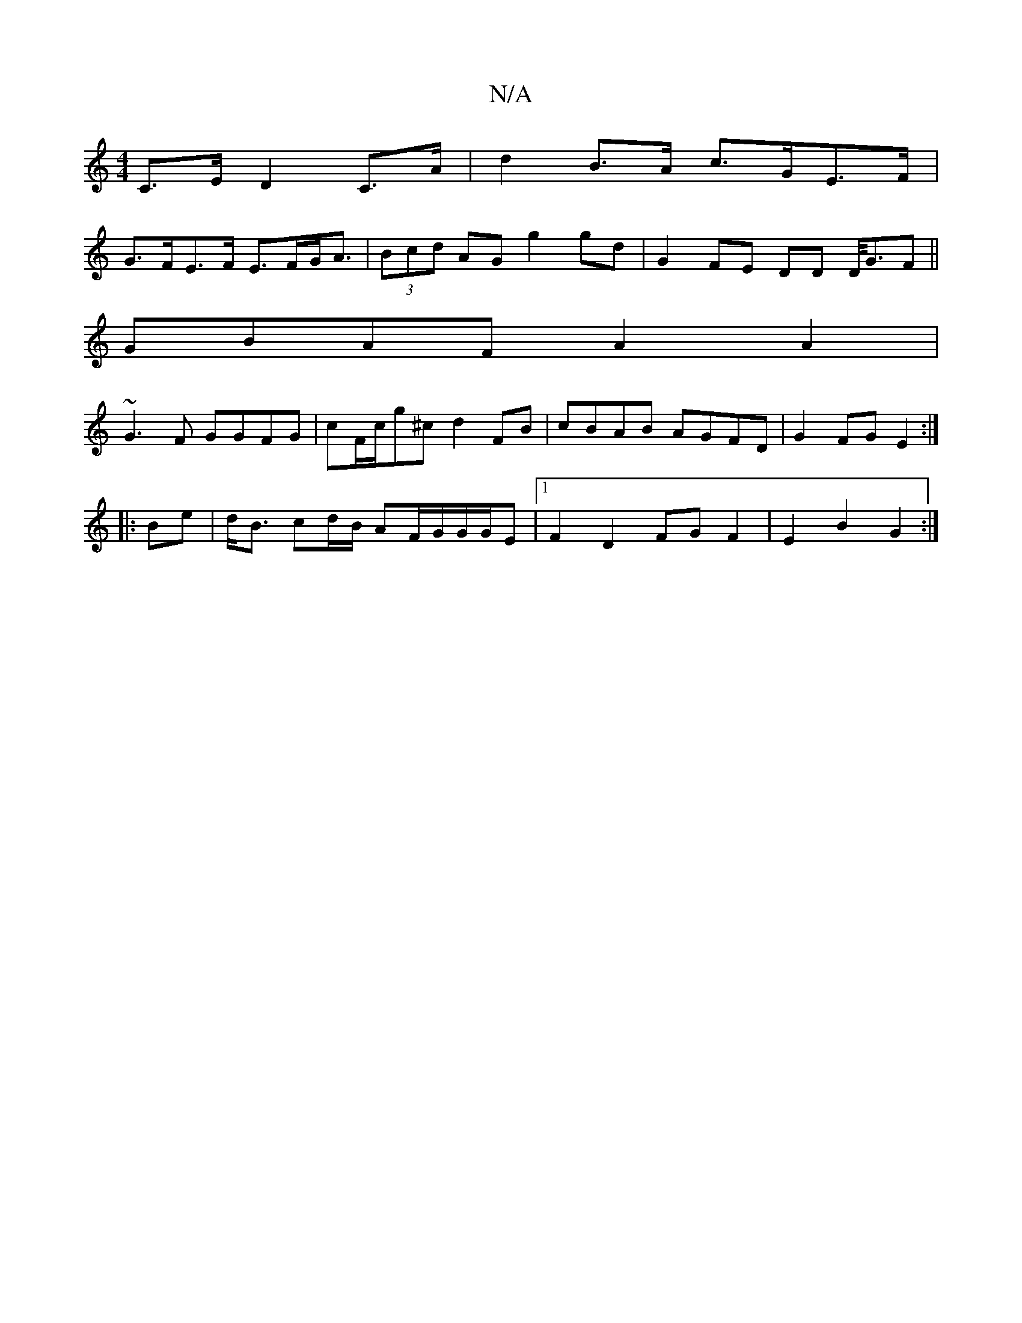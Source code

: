 X:1
T:N/A
M:4/4
R:N/A
K:Cmajor
 C>E D2 C>A | d2 B>A c>GE>F |
G>FE>F E>FG<A | (3Bcd AG g2 gd | G2 FE DD D/<GF||
GBAF A2A2|
~G3F GGFG|cF/c/g^c d2 FB | cBAB AGFD | G2FG E2 :|
|:Be|d<B cd/B/ AF/2G/2G/G/E |[1 F2 D2 FG F2 | E2 B2 G2 :|

